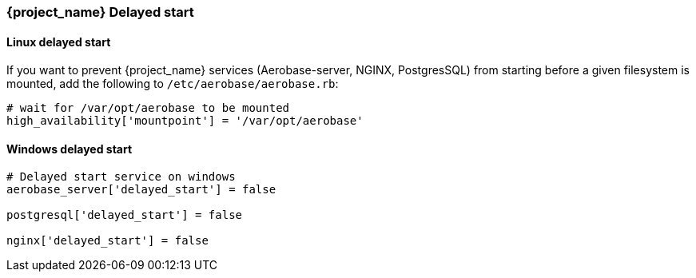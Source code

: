 
=== {project_name} Delayed start

==== Linux delayed start

If you want to prevent {project_name} services (Aerobase-server, NGINX, PostgresSQL) from starting before a given filesystem is mounted, add the following to `/etc/aerobase/aerobase.rb`:

[source,ruby,subs="attributes+"]
----
# wait for /var/opt/aerobase to be mounted
high_availability['mountpoint'] = '/var/opt/aerobase'
----

==== Windows delayed start

[source,ruby,subs="attributes+"]
----
# Delayed start service on windows
aerobase_server['delayed_start'] = false

postgresql['delayed_start'] = false

nginx['delayed_start'] = false
----
